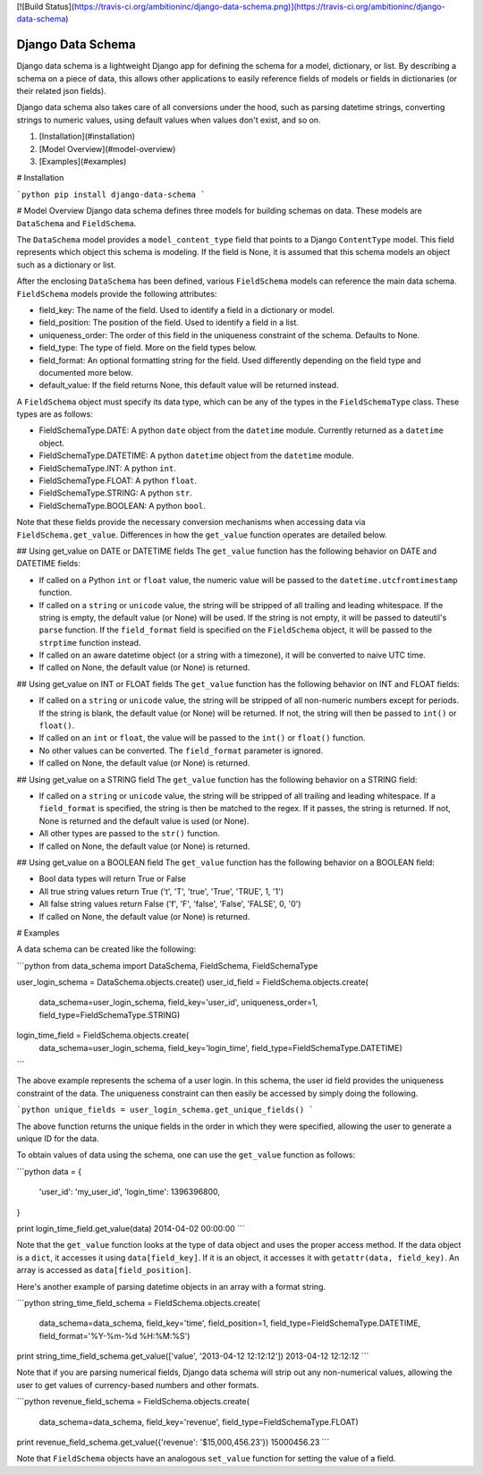 [![Build Status](https://travis-ci.org/ambitioninc/django-data-schema.png)](https://travis-ci.org/ambitioninc/django-data-schema)

Django Data Schema
==================
Django data schema is a lightweight Django app for defining the schema for a model, dictionary, or list.
By describing a schema on a piece of data, this allows other applications to easily reference
fields of models or fields in dictionaries (or their related json fields).

Django data schema also takes care of all conversions under the hood, such as parsing datetime strings, converting strings to numeric values, using default values when values don't exist, and so on.

1. [Installation](#installation)
2. [Model Overview](#model-overview)
3. [Examples](#examples)

# Installation

```python
pip install django-data-schema
```

# Model Overview
Django data schema defines three models for building schemas on data. These models are ``DataSchema`` and
``FieldSchema``.

The ``DataSchema`` model provides a ``model_content_type`` field that points to a Django ``ContentType`` model.
This field represents which object this schema is modeling. If the field is None, it is assumed that
this schema models an object such as a dictionary or list.

After the enclosing ``DataSchema`` has been defined, various ``FieldSchema`` models can reference the main
data schema. ``FieldSchema`` models provide the following attributes:

- field_key: The name of the field. Used to identify a field in a dictionary or model.
- field_position: The position of the field. Used to identify a field in a list.
- uniqueness_order: The order of this field in the uniqueness constraint of the schema. Defaults to None.
- field_type: The type of field. More on the field types below.
- field_format: An optional formatting string for the field. Used differently depending on the field type and documented more below.
- default_value: If the field returns None, this default value will be returned instead.

A ``FieldSchema`` object must specify its data type, which can be any of the types in the
``FieldSchemaType`` class. These types are as follows:

- FieldSchemaType.DATE: A python ``date`` object from the ``datetime`` module. Currently returned as a ``datetime`` object.
- FieldSchemaType.DATETIME: A python ``datetime`` object from the ``datetime`` module.
- FieldSchemaType.INT: A python ``int``.
- FieldSchemaType.FLOAT: A python ``float``.
- FieldSchemaType.STRING: A python ``str``.
- FieldSchemaType.BOOLEAN: A python ``bool``.

Note that these fields provide the necessary conversion mechanisms when accessing data via ``FieldSchema.get_value``. Differences in how the ``get_value`` function operates are detailed below.

## Using get_value on DATE or DATETIME fields
The ``get_value`` function has the following behavior on DATE and DATETIME fields:

- If called on a Python ``int`` or ``float`` value, the numeric value will be passed to the ``datetime.utcfromtimestamp`` function.
- If called on a ``string`` or ``unicode`` value, the string will be stripped of all trailing and leading whitespace. If the string is empty, the default value (or None) will be used. If the string is not empty, it will be passed to dateutil's ``parse`` function. If the ``field_format`` field is specified on the ``FieldSchema`` object, it will be passed to the ``strptime`` function instead. 
- If called on an aware datetime object (or a string with a timezone), it will be converted to naive UTC time.
- If called on None, the default value (or None) is returned.

## Using get_value on INT or FLOAT fields
The ``get_value`` function has the following behavior on INT and FLOAT fields:

- If called on a ``string`` or ``unicode`` value, the string will be stripped of all non-numeric numbers except for periods. If the string is blank, the default value (or None) will be returned. If not, the string will then be passed to ``int()`` or ``float()``.
- If called on an ``int`` or ``float``, the value will be passed to the ``int()`` or ``float()`` function.
- No other values can be converted. The ``field_format`` parameter is ignored.
- If called on None, the default value (or None) is returned.

## Using get_value on a STRING field
The ``get_value`` function has the following behavior on a STRING field:

- If called on a ``string`` or ``unicode`` value, the string will be stripped of all trailing and leading whitespace. If a ``field_format`` is specified, the string is then be matched to the regex. If it passes, the string is returned. If not, None is returned and the default value is used (or None).
- All other types are passed to the ``str()`` function.
- If called on None, the default value (or None) is returned.

## Using get_value on a BOOLEAN field
The ``get_value`` function has the following behavior on a BOOLEAN field:

- Bool data types will return True or False
- All true string values return True ('t', 'T', 'true', 'True', 'TRUE', 1, '1')
- All false string values return False ('f', 'F', 'false', 'False', 'FALSE', 0, '0')
- If called on None, the default value (or None) is returned.

# Examples

A data schema can be created like the following:

```python
from data_schema import DataSchema, FieldSchema, FieldSchemaType

user_login_schema = DataSchema.objects.create()
user_id_field = FieldSchema.objects.create(
    data_schema=user_login_schema, field_key='user_id', uniqueness_order=1, field_type=FieldSchemaType.STRING)
login_time_field = FieldSchema.objects.create(
    data_schema=user_login_schema, field_key='login_time', field_type=FieldSchemaType.DATETIME)
```

The above example represents the schema of a user login. In this schema, the user id field provides the uniqueness
constraint of the data. The uniqueness constraint can then easily be accessed by simply doing the following.

```python
unique_fields = user_login_schema.get_unique_fields()
```

The above function returns the unique fields in the order in which they were specified, allowing the user to
generate a unique ID for the data.

To obtain values of data using the schema, one can use the ``get_value`` function as follows:

```python
data = {
    'user_id': 'my_user_id',
    'login_time': 1396396800,
}

print login_time_field.get_value(data)
2014-04-02 00:00:00
```

Note that the ``get_value`` function looks at the type of data object and uses the proper access method. If the
data object is a ``dict``, it accesses it using ``data[field_key]``. If it is an object, it accesses it with
``getattr(data, field_key)``. An array is accessed as ``data[field_position]``.

Here's another example of parsing datetime objects in an array with a format string.

```python
string_time_field_schema = FieldSchema.objects.create(
    data_schema=data_schema, field_key='time', field_position=1, field_type=FieldSchemaType.DATETIME, field_format='%Y-%m-%d %H:%M:%S')

print string_time_field_schema.get_value(['value', '2013-04-12 12:12:12'])
2013-04-12 12:12:12
```

Note that if you are parsing numerical fields, Django data schema will strip out any non-numerical values, allowing the user to get values of currency-based numbers and other formats.

```python
revenue_field_schema = FieldSchema.objects.create(
    data_schema=data_schema, field_key='revenue', field_type=FieldSchemaType.FLOAT)

print revenue_field_schema.get_value({'revenue': '$15,000,456.23'})
15000456.23
```

Note that ``FieldSchema`` objects have an analogous ``set_value`` function for setting the value of a field.


